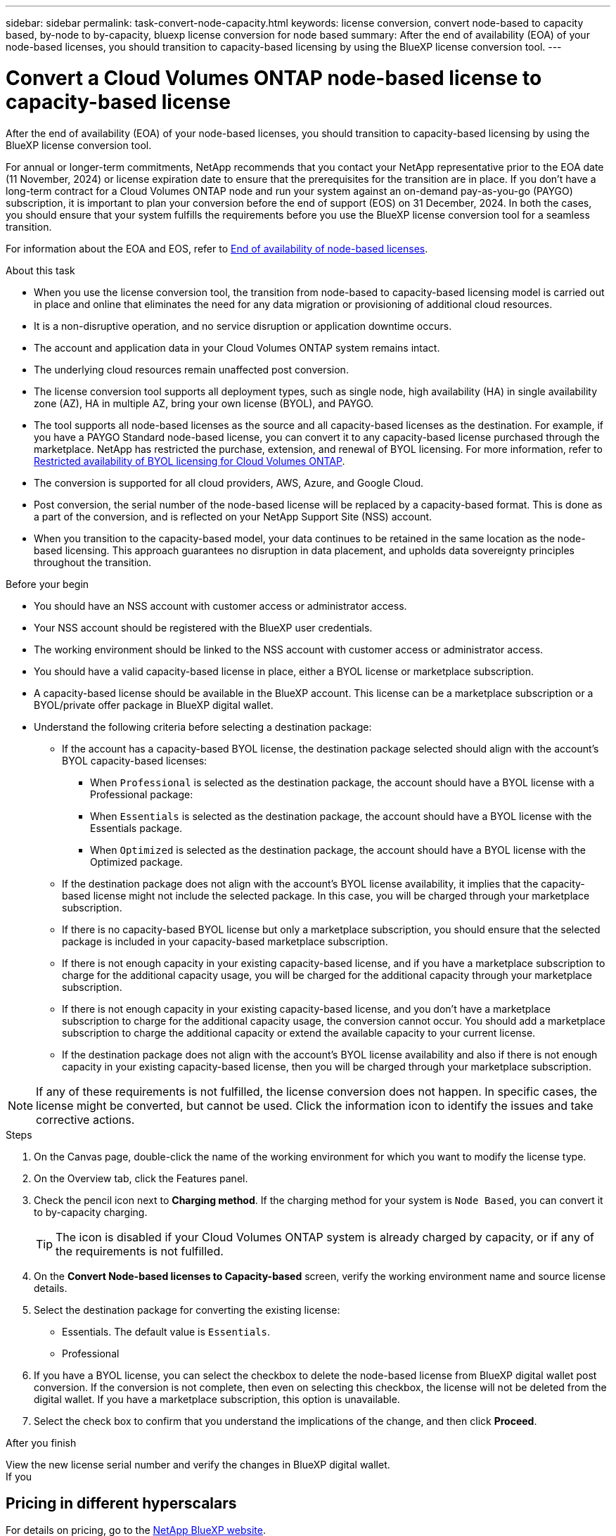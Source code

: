 ---
sidebar: sidebar
permalink: task-convert-node-capacity.html
keywords: license conversion, convert node-based to capacity based, by-node to by-capacity, bluexp license conversion for node based
summary: After the end of availability (EOA) of your node-based licenses, you should transition to capacity-based licensing by using the BlueXP license conversion tool.
---

= Convert a Cloud Volumes ONTAP node-based license to capacity-based license
:hardbreaks:
:nofooter:
:icons: font
:linkattrs:
:imagesdir: ./media/

[.lead]
After the end of availability (EOA) of your node-based licenses, you should transition to capacity-based licensing by using the BlueXP license conversion tool. 

For annual or longer-term commitments, NetApp recommends that you contact your NetApp representative prior to the EOA date (11 November, 2024) or license expiration date to ensure that the prerequisites for the transition are in place. If you don't have a long-term contract for a Cloud Volumes ONTAP node and run your system against an on-demand pay-as-you-go (PAYGO) subscription, it is important to plan your conversion before the end of support (EOS) on 31 December, 2024. In both the cases, you should ensure that your system fulfills the requirements before you use the BlueXP license conversion tool for a seamless transition.

For information about the EOA and EOS, refer to link:concept-licensing.html#end-of-availability-of-node-based-licenses[End of availability of node-based licenses].

.About this task

* When you use the license conversion tool, the transition from node-based to capacity-based licensing model is carried out in place and online that eliminates the need for any data migration or provisioning of additional cloud resources.
* It is a non-disruptive operation, and no service disruption or application downtime occurs.
* The account and application data in your Cloud Volumes ONTAP system remains intact.
* The underlying cloud resources remain unaffected post conversion.
* The license conversion tool supports all deployment types, such as single node, high availability (HA) in single availability zone (AZ), HA in multiple AZ, bring your own license (BYOL), and PAYGO.
* The tool supports all node-based licenses as the source and all capacity-based licenses as the destination. For example, if you have a PAYGO Standard node-based license, you can convert it to any capacity-based license purchased through the marketplace. NetApp has restricted the purchase, extension, and renewal of BYOL licensing. For more information, refer to https://docs.netapp.com/us-en/bluexp-cloud-volumes-ontap/whats-new.html#restricted-availability-of-byol-licensing-for-cloud-volumes-ontap[Restricted availability of BYOL licensing for Cloud Volumes ONTAP^].
* The conversion is supported for all cloud providers, AWS, Azure, and Google Cloud.
* Post conversion, the serial number of the node-based license will be replaced by a capacity-based format. This is done as a part of the conversion, and is reflected on your NetApp Support Site (NSS) account. 
* When you transition to the capacity-based model, your data continues to be retained in the same location as the node-based licensing. This approach guarantees no disruption in data placement, and upholds data sovereignty principles throughout the transition.

.Before your begin

* You should have an NSS account with customer access or administrator access.
* Your NSS account should be registered with the BlueXP user credentials.
* The working environment should be linked to the NSS account with customer access or administrator access.
* You should have a valid capacity-based license in place, either a BYOL license or  marketplace subscription.
* A capacity-based license should be available in the BlueXP account. This license can be a marketplace subscription or a BYOL/private offer package in BlueXP digital wallet.
* Understand the following criteria before selecting a destination package:
** If the account has a capacity-based BYOL license, the destination package selected should align with the account's BYOL capacity-based licenses:  
*** When `Professional` is selected as the destination package, the account should have a BYOL license with a Professional package:  
***	When `Essentials` is selected as the destination package, the account should have a BYOL license with the Essentials package.  
*** When `Optimized` is selected as the destination package, the account should have a BYOL license with the Optimized package. 
** If the destination package does not align with the account's BYOL license availability, it implies that the capacity-based license might not include the selected package. In this case, you will be charged through your marketplace subscription.
** If there is no capacity-based BYOL license but only a marketplace subscription, you should ensure that the selected package is included in your capacity-based marketplace subscription.
** If there is not enough capacity in your existing capacity-based license, and if you have a marketplace subscription to charge for the additional capacity usage, you will be charged for the additional capacity through your marketplace subscription.
** If there is not enough capacity in your existing capacity-based license, and you don't have a marketplace subscription to charge for the additional capacity usage, the conversion cannot occur. You should add a marketplace subscription to charge the additional capacity or extend the available capacity to your current license.
** If the destination package does not align with the account's BYOL license availability and also if there is not enough capacity in your existing capacity-based license, then you will be charged through your marketplace subscription.


[NOTE]
If any of these requirements is not fulfilled, the license conversion does not happen. In specific cases, the license might be converted, but cannot be used. Click the information icon to identify the issues and take corrective actions.

.Steps

. On the Canvas page, double-click the name of the working environment for which you want to modify the license type.
. On the Overview tab, click the Features panel.
. Check the pencil icon next to *Charging method*. If the charging method for your system is `Node Based`, you can convert it to by-capacity charging. 
+
[TIP]
The icon is disabled if your Cloud Volumes ONTAP system is already charged by capacity, or if any of the requirements is not fulfilled. 
+
. On the *Convert Node-based licenses to Capacity-based* screen, verify the working environment name and source license details.
. Select the destination package for converting the existing license:
** Essentials. The default value is `Essentials`.
** Professional
ifdef::azure[]
** Optimized (for Azure)
endif::azure[]
ifdef::gcp[]
** Optimized (for Google Cloud)
endif::gcp[]
. If you have a BYOL license, you can select the checkbox to delete the node-based license from BlueXP digital wallet post conversion. If the conversion is not complete, then even on selecting this checkbox, the license will not be deleted from the digital wallet. If you have a marketplace subscription, this option is unavailable.
. Select the check box to confirm that you understand the implications of the change, and then click *Proceed*.

.After you finish
View the new license serial number and verify the changes in BlueXP digital wallet.
If you

== Pricing in different hyperscalars
For details on pricing, go to the https://bluexp.netapp.com/pricing/[NetApp BlueXP website^].

For information about private offers in specific hyperscalars, write to:

* AWS - awspo@netapp.com
* Azure - azurepo@netapp.com
* Google Cloud - gcppo@netapp.com

